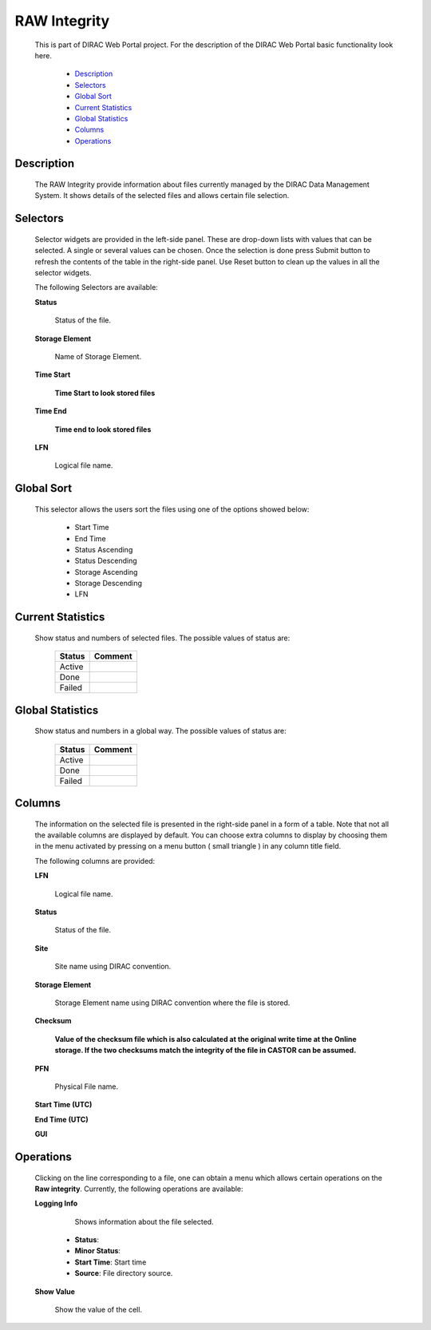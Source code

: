 =========================
RAW Integrity
=========================

  This is part of DIRAC Web Portal project. For the description of the DIRAC Web Portal basic functionality look here.

    - `Description`_
    - `Selectors`_
    - `Global Sort`_
    - `Current Statistics`_
    - `Global Statistics`_
    - `Columns`_
    - `Operations`_


Description
==============

  The RAW Integrity provide information about files currently managed by the DIRAC Data Management System. It shows details of the selected files and allows certain file selection.


Selectors
===========

  Selector widgets are provided in the left-side panel. These are drop-down lists with values that can be selected. A single or several values can be chosen. Once the selection is done press Submit button to refresh the contents of the table in the right-side panel. Use Reset button to clean up the values in all the selector widgets.

  The following Selectors are available:

  **Status**

      Status of the file.

  **Storage Element**

      Name of Storage Element.

  **Time Start**

      **Time Start to look stored files**

  **Time End**

      **Time end to look stored files**

  **LFN**

      Logical file name.

Global Sort
============

  This selector allows the users sort the files using one of the options showed below:

    - Start Time
    - End Time
    - Status Ascending
    - Status Descending
    - Storage Ascending
    - Storage Descending
    - LFN

Current Statistics
==================

   Show status and numbers of selected files. The possible values of status are:

    ===========  =====================
      Status       Comment
    ===========  =====================
      Active
      Done
      Failed
    ===========  =====================


Global Statistics
==================

  Show status and numbers in a global way. The possible values of status are:

   ===========  =====================
     Status       Comment
   ===========  =====================
     Active
     Done
     Failed
   ===========  =====================


Columns
===========

  The information on the selected file is presented in the right-side panel in a form of a table. Note that not all the available columns are displayed by default. You can choose extra columns to display by choosing them in the menu activated by pressing on a menu button ( small triangle ) in any column title field.

  The following columns are provided:

  **LFN**

      Logical file name.

  **Status**

      Status of the file.

  **Site**

      Site name using DIRAC convention.

  **Storage Element**

      Storage Element name using DIRAC convention where the file is stored.

  **Checksum**

      **Value of the checksum file which is also calculated at the original write time at the Online storage. If the two checksums match the integrity of the file in CASTOR can be assumed.**

  **PFN**

      Physical File name.

  **Start Time (UTC)**

  **End Time (UTC)**

  **GUI**

Operations
============

  Clicking on the line corresponding to a file, one can obtain a menu which allows certain operations on the **Raw integrity**. Currently, the following operations are available:

  **Logging Info**

       Shows information about the file selected.

    - **Status**:
    - **Minor Status**:
    - **Start Time**: Start time
    - **Source**: File directory source.

  **Show Value**

      Show the value of the cell.
